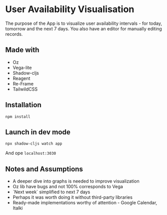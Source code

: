 * User Availability Visualisation
The purpose of the App is to visualize user availability intervals - for today, tomorrow and the next 7 days. You also have an editor for manually editing records.

** Made with
- Oz
- Vega-lite
- Shadow-cljs
- Reagent
- Re-Frame
- TailwildCSS

** Installation
#+BEGIN_SRC
npm install
#+END_SRC

** Launch in dev mode
#+BEGIN_SRC
npx shadow-cljs watch app
#+END_SRC
And ope ~localhost:3030~

** Notes and Assumptions
- A deeper dive into graphs is needed to improve visualization
- Oz lib have bugs and not 100% corresponds to Vega
- `Next week` simplified to next 7 days
- Perhaps it was worth doing it without third-party libraries
- Ready-made implementations worthy of attention - Google Calendar, Italki  
